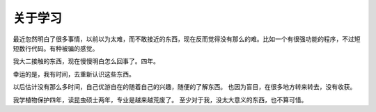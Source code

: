 关于学习
=========

最近忽然明白了很多事情，以前以为太难，而不敢接近的东西，现在反而觉得没有那么的难。比如一个有很强功能的程序，不过短短数行代码。有种被骗的感觉。

我大二接触的东西，现在慢慢明白怎么回事了。四年。

幸运的是，我有时间，去重新认识这些东西。

以后估计没有那么多时间，自己优游自在的随着自己的兴趣，随便的了解东西。
也因为盲目，在很多地方转来转去，没有收获。

我学植物保护四年，读昆虫硕士两年，专业是越来越荒废了。
至少对于我，没太大意义的东西，也不算可惜。








